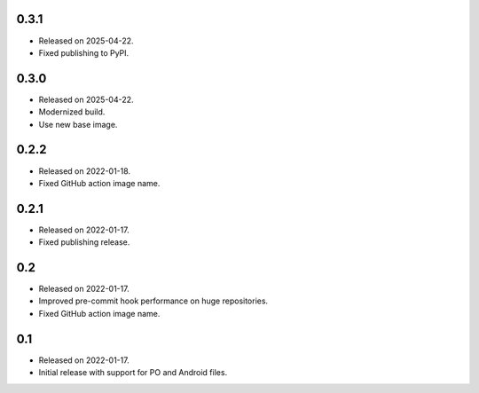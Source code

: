 0.3.1
-----

* Released on 2025-04-22.
* Fixed publishing to PyPI.

0.3.0
-----

* Released on 2025-04-22.
* Modernized build.
* Use new base image.

0.2.2
-----

* Released on 2022-01-18.
* Fixed GitHub action image name.

0.2.1
-----

* Released on 2022-01-17.
* Fixed publishing release.

0.2
---

* Released on 2022-01-17.
* Improved pre-commit hook performance on huge repositories.
* Fixed GitHub action image name.

0.1
---

* Released on 2022-01-17.
* Initial release with support for PO and Android files.
